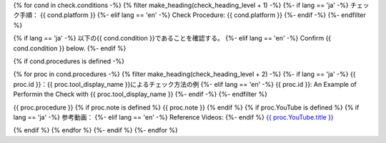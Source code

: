 {% for cond in check.conditions -%}
{% filter make_heading(check_heading_level + 1) -%}
{%- if lang == 'ja' -%}
チェック手順： {{ cond.platform }}
{%- elif lang == 'en' -%}
Check Procedure: {{ cond.platform }}
{%- endif -%}
{%- endfilter %}

{% if lang == 'ja' -%}
以下の{{ cond.condition }}であることを確認する。
{%- elif lang == 'en' -%}
Confirm {{ cond.condition }} below.
{%- endif %}

{% if cond.procedures is defined -%}

{% for proc in cond.procedures -%}
{% filter make_heading(check_heading_level + 2) -%}
{%- if lang == 'ja' -%}
{{ proc.id }}：{{ proc.tool_display_name }}によるチェック方法の例
{%- elif lang == 'en' -%}
{{ proc.id }}: An Example of Performin the Check with {{ proc.tool_display_name }}
{%- endif -%}
{%- endfilter %}

{{ proc.procedure }}
{% if proc.note is defined %}
{{ proc.note }}
{% endif %}
{% if proc.YouTube is defined %}
{% if lang == 'ja' -%}
参考動画：
{%- elif lang == 'en' -%}
Reference Videos:
{%- endif %} `{{ proc.YouTube.title }} <https://www.youtube.com/watch?v={{ proc.YouTube.id }}>`__

.. raw:: html

   <iframe width="560" height="315" src="https://www.youtube.com/embed/{{ proc.YouTube.id }}" title="YouTube video player" frameborder="0" allow="accelerometer; autoplay; clipboard-write; encrypted-media; gyroscope; picture-in-picture; web-share" allowfullscreen></iframe>

{% endif %}
{% endfor %}
{%- endif %}
{%- endfor %}
